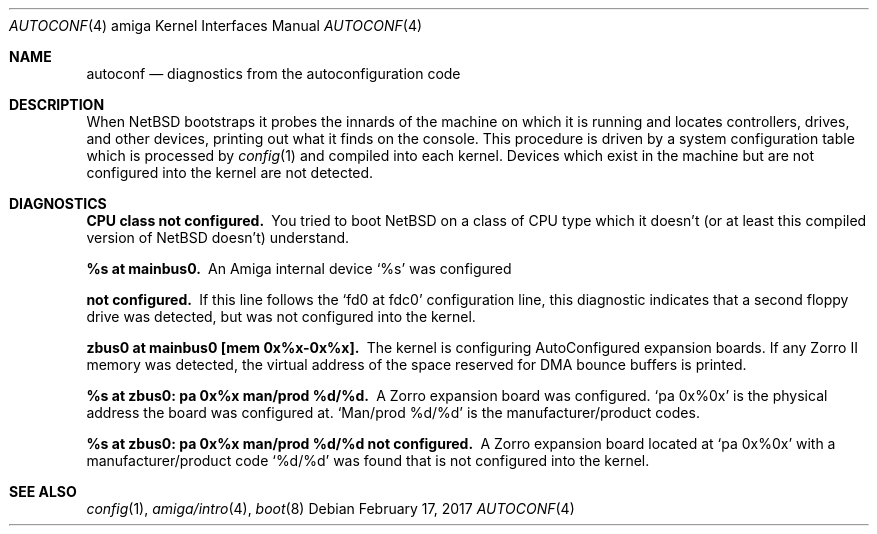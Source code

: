 .\" $NetBSD: autoconf.4,v 1.9 2005/06/20 13:25:24 peter Exp $
.\"
.\" Copyright (c) 1990, 1991 Regents of the University of California.
.\" All rights reserved.
.\"
.\" Redistribution and use in source and binary forms, with or without
.\" modification, are permitted provided that the following conditions
.\" are met:
.\" 1. Redistributions of source code must retain the above copyright
.\"    notice, this list of conditions and the following disclaimer.
.\" 2. Redistributions in binary form must reproduce the above copyright
.\"    notice, this list of conditions and the following disclaimer in the
.\"    documentation and/or other materials provided with the distribution.
.\" 3. All advertising materials mentioning features or use of this software
.\"    must display the following acknowledgement:
.\"      This product includes software developed by Christopher G. Demetriou.
.\" 4. The name of the author may not be used to endorse or promote products
.\"    derived from this software without specific prior written permission
.\"
.\" THIS SOFTWARE IS PROVIDED BY THE AUTHOR ``AS IS'' AND ANY EXPRESS OR
.\" IMPLIED WARRANTIES, INCLUDING, BUT NOT LIMITED TO, THE IMPLIED WARRANTIES
.\" OF MERCHANTABILITY AND FITNESS FOR A PARTICULAR PURPOSE ARE DISCLAIMED.
.\" IN NO EVENT SHALL THE AUTHOR BE LIABLE FOR ANY DIRECT, INDIRECT,
.\" INCIDENTAL, SPECIAL, EXEMPLARY, OR CONSEQUENTIAL DAMAGES (INCLUDING, BUT
.\" NOT LIMITED TO, PROCUREMENT OF SUBSTITUTE GOODS OR SERVICES; LOSS OF USE,
.\" DATA, OR PROFITS; OR BUSINESS INTERRUPTION) HOWEVER CAUSED AND ON ANY
.\" THEORY OF LIABILITY, WHETHER IN CONTRACT, STRICT LIABILITY, OR TORT
.\" (INCLUDING NEGLIGENCE OR OTHERWISE) ARISING IN ANY WAY OUT OF THE USE OF
.\" THIS SOFTWARE, EVEN IF ADVISED OF THE POSSIBILITY OF SUCH DAMAGE.
.\"
.Dd February 17, 2017
.Dt AUTOCONF 4 amiga
.Os
.Sh NAME
.Nm autoconf
.Nd diagnostics from the autoconfiguration code
.Sh DESCRIPTION
When
.Nx
bootstraps it probes the innards of the machine
on which it is running
and locates controllers, drives, and other devices, printing out
what it finds on the console.  This procedure is driven by a system
configuration table which is processed by
.Xr config 1
and compiled into each kernel.
Devices which exist in the machine but are not configured into the
kernel are not detected.
.Sh DIAGNOSTICS
.Bl -diag
.It CPU class not configured.
You tried to boot
.Nx
on a class of
.Tn CPU
type which it doesn't
(or at least this compiled version of
.Nx
doesn't) understand.
.Pp
.It %s at mainbus0.
An Amiga internal device
.Ql %s
was configured
.It not configured.
If this line follows the
.Ql fd0 at fdc0
configuration line, this diagnostic
indicates that a second floppy drive was detected, but was not configured
into the kernel.
.Pp
.It zbus0 at mainbus0 [mem 0x%x-0x%x].
The kernel is configuring AutoConfigured expansion boards.  If any Zorro
II memory was detected, the virtual address of the space reserved for
DMA bounce buffers is printed.
.Pp
.It %s at zbus0: pa 0x%x man/prod %d/%d.
A Zorro expansion board was configured.
.Ql pa 0x%0x
is the physical address the board was configured at.
.Ql Man/prod %d/%d
is the manufacturer/product codes.
.Pp
.It %s at zbus0: pa 0x%x man/prod %d/%d not configured.
A Zorro expansion board located at
.Ql pa 0x%0x
with a manufacturer/product code
.Ql %d/%d
was found that is not configured into the kernel.
.El
.Sh SEE ALSO
.Xr config 1 ,
.Xr amiga/intro 4 ,
.Xr boot 8
